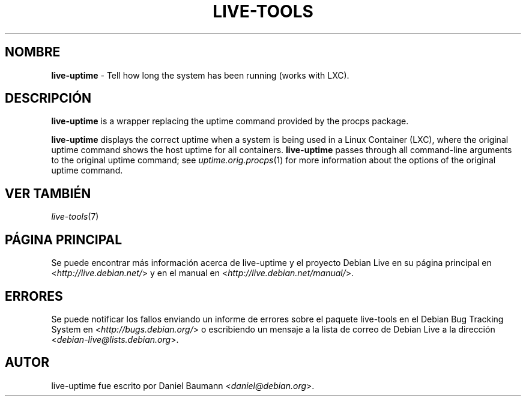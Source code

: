 .\" live-tools(7) - System Support Scripts
.\" Copyright (C) 2006-2012 Daniel Baumann <daniel@debian.org>
.\"
.\" This program comes with ABSOLUTELY NO WARRANTY; for details see COPYING.
.\" This is free software, and you are welcome to redistribute it
.\" under certain conditions; see COPYING for details.
.\"
.\"
.\"*******************************************************************
.\"
.\" This file was generated with po4a. Translate the source file.
.\"
.\"*******************************************************************
.TH LIVE\-TOOLS 1 25.10.2012 3.0.12\-1 "Debian Live Project"

.SH NOMBRE
\fBlive\-uptime\fP \- Tell how long the system has been running (works with LXC).

.SH DESCRIPCIÓN
\fBlive\-uptime\fP is a wrapper replacing the uptime command provided by the
procps package.
.PP
\fBlive\-uptime\fP displays the correct uptime when a system is being used in a
Linux Container (LXC), where the original uptime command shows the host
uptime for all containers. \fBlive\-uptime\fP passes through all command\-line
arguments to the original uptime command; see \fIuptime.orig.procps\fP(1) for
more information about the options of the original uptime command.

.SH "VER TAMBIÉN"
\fIlive\-tools\fP(7)

.SH "PÁGINA PRINCIPAL"
Se puede encontrar más información acerca de live\-uptime y el proyecto
Debian Live en su página principal en <\fIhttp://live.debian.net/\fP> y
en el manual en <\fIhttp://live.debian.net/manual/\fP>.

.SH ERRORES
Se puede notificar los fallos enviando un informe de errores sobre el
paquete live\-tools en el Debian Bug Tracking System en
<\fIhttp://bugs.debian.org/\fP> o escribiendo un mensaje a la lista de
correo de Debian Live a la dirección
<\fIdebian\-live@lists.debian.org\fP>.

.SH AUTOR
live\-uptime fue escrito por Daniel Baumann <\fIdaniel@debian.org\fP>.
